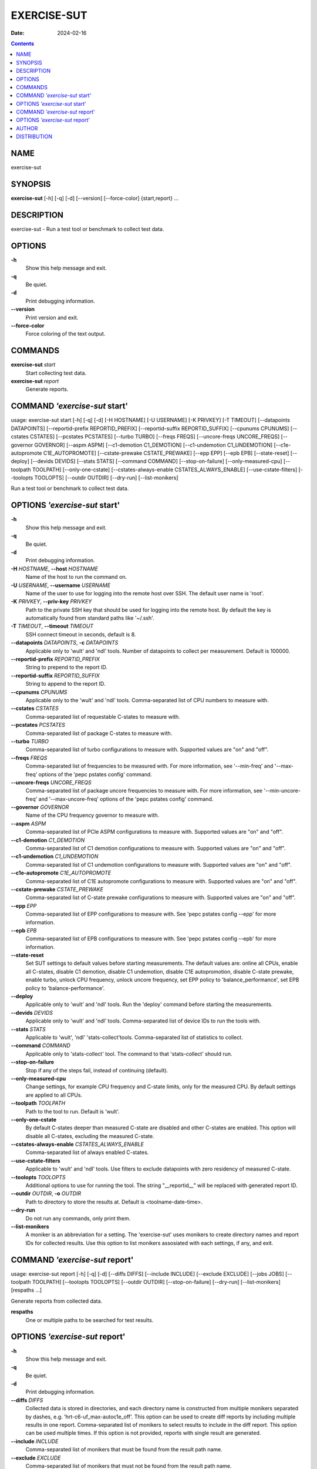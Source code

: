 ============
EXERCISE-SUT
============

:Date: 2024-02-16

.. contents::
   :depth: 3
..

NAME
====

exercise-sut

SYNOPSIS
========

**exercise-sut** [-h] [-q] [-d] [--version] [--force-color]
{start,report} ...

DESCRIPTION
===========

exercise-sut - Run a test tool or benchmark to collect test data.

OPTIONS
=======

**-h**
   Show this help message and exit.

**-q**
   Be quiet.

**-d**
   Print debugging information.

**--version**
   Print version and exit.

**--force-color**
   Force coloring of the text output.

COMMANDS
========

**exercise-sut** *start*
   Start collecting test data.

**exercise-sut** *report*
   Generate reports.

COMMAND *'exercise-sut* start'
==============================

usage: exercise-sut start [-h] [-q] [-d] [-H HOSTNAME] [-U USERNAME] [-K
PRIVKEY] [-T TIMEOUT] [--datapoints DATAPOINTS] [--reportid-prefix
REPORTID_PREFIX] [--reportid-suffix REPORTID_SUFFIX] [--cpunums CPUNUMS]
[--cstates CSTATES] [--pcstates PCSTATES] [--turbo TURBO] [--freqs
FREQS] [--uncore-freqs UNCORE_FREQS] [--governor GOVERNOR] [--aspm ASPM]
[--c1-demotion C1_DEMOTION] [--c1-undemotion C1_UNDEMOTION]
[--c1e-autopromote C1E_AUTOPROMOTE] [--cstate-prewake CSTATE_PREWAKE]
[--epp EPP] [--epb EPB] [--state-reset] [--deploy] [--devids DEVIDS]
[--stats STATS] [--command COMMAND] [--stop-on-failure]
[--only-measured-cpu] [--toolpath TOOLPATH] [--only-one-cstate]
[--cstates-always-enable CSTATES_ALWAYS_ENABLE] [--use-cstate-filters]
[--toolopts TOOLOPTS] [--outdir OUTDIR] [--dry-run] [--list-monikers]

Run a test tool or benchmark to collect test data.

OPTIONS *'exercise-sut* start'
==============================

**-h**
   Show this help message and exit.

**-q**
   Be quiet.

**-d**
   Print debugging information.

**-H** *HOSTNAME*, **--host** *HOSTNAME*
   Name of the host to run the command on.

**-U** *USERNAME*, **--username** *USERNAME*
   Name of the user to use for logging into the remote host over SSH.
   The default user name is 'root'.

**-K** *PRIVKEY*, **--priv-key** *PRIVKEY*
   Path to the private SSH key that should be used for logging into the
   remote host. By default the key is automatically found from standard
   paths like '~/.ssh'.

**-T** *TIMEOUT*, **--timeout** *TIMEOUT*
   SSH connect timeout in seconds, default is 8.

**--datapoints** *DATAPOINTS*, **-c** *DATAPOINTS*
   Applicable only to 'wult' and 'ndl' tools. Number of datapoints to
   collect per measurement. Default is 100000.

**--reportid-prefix** *REPORTID_PREFIX*
   String to prepend to the report ID.

**--reportid-suffix** *REPORTID_SUFFIX*
   String to append to the report ID.

**--cpunums** *CPUNUMS*
   Applicable only to the 'wult' and 'ndl' tools. Comma-separated list
   of CPU numbers to measure with.

**--cstates** *CSTATES*
   Comma-separated list of requestable C-states to measure with.

**--pcstates** *PCSTATES*
   Comma-separated list of package C-states to measure with.

**--turbo** *TURBO*
   Comma-separated list of turbo configurations to measure with.
   Supported values are "on" and "off".

**--freqs** *FREQS*
   Comma-separated list of frequencies to be measured with. For more
   information, see '--min-freq' and '--max-freq' options of the 'pepc
   pstates config' command.

**--uncore-freqs** *UNCORE_FREQS*
   Comma-separated list of package uncore frequencies to measure with.
   For more information, see '--min-uncore-freq' and '--max-uncore-freq'
   options of the 'pepc pstates config' command.

**--governor** *GOVERNOR*
   Name of the CPU frequency governor to measure with.

**--aspm** *ASPM*
   Comma-separated list of PCIe ASPM configurations to measure with.
   Supported values are "on" and "off".

**--c1-demotion** *C1_DEMOTION*
   Comma-separated list of C1 demotion configurations to measure with.
   Supported values are "on" and "off".

**--c1-undemotion** *C1_UNDEMOTION*
   Comma-separated list of C1 undemotion configurations to measure with.
   Supported values are "on" and "off".

**--c1e-autopromote** *C1E_AUTOPROMOTE*
   Comma-separated list of C1E autopromote configurations to measure
   with. Supported values are "on" and "off".

**--cstate-prewake** *CSTATE_PREWAKE*
   Comma-separated list of C-state prewake configurations to measure
   with. Supported values are "on" and "off".

**--epp** *EPP*
   Comma-separated list of EPP configurations to measure with. See 'pepc
   pstates config --epp' for more information.

**--epb** *EPB*
   Comma-separated list of EPB configurations to measure with. See 'pepc
   pstates config --epb' for more information.

**--state-reset**
   Set SUT settings to default values before starting measurements. The
   default values are: online all CPUs, enable all C-states, disable C1
   demotion, disable C1 undemotion, disable C1E autopromotion, disable
   C-state prewake, enable turbo, unlock CPU frequency, unlock uncore
   frequency, set EPP policy to 'balance_performance', set EPB policy to
   'balance-performance'.

**--deploy**
   Applicable only to 'wult' and 'ndl' tools. Run the 'deploy' command
   before starting the measurements.

**--devids** *DEVIDS*
   Applicable only to 'wult' and 'ndl' tools. Comma-separated list of
   device IDs to run the tools with.

**--stats** *STATS*
   Applicable to 'wult', 'ndl' 'stats-collect'tools. Comma-separated
   list of statistics to collect.

**--command** *COMMAND*
   Applicable only to 'stats-collect' tool. The command to that
   'stats-collect' should run.

**--stop-on-failure**
   Stop if any of the steps fail, instead of continuing (default).

**--only-measured-cpu**
   Change settings, for example CPU frequency and C-state limits, only
   for the measured CPU. By default settings are applied to all CPUs.

**--toolpath** *TOOLPATH*
   Path to the tool to run. Default is 'wult'.

**--only-one-cstate**
   By default C-states deeper than measured C-state are disabled and
   other C-states are enabled. This option will disable all C-states,
   excluding the measured C-state.

**--cstates-always-enable** *CSTATES_ALWAYS_ENABLE*
   Comma-separated list of always enabled C-states.

**--use-cstate-filters**
   Applicable to 'wult' and 'ndl' tools. Use filters to exclude
   datapoints with zero residency of measured C-state.

**--toolopts** *TOOLOPTS*
   Additional options to use for running the tool. The string
   "\__reportid\_\_" will be replaced with generated report ID.

**--outdir** *OUTDIR*, **-o** *OUTDIR*
   Path to directory to store the results at. Default is
   <toolname-date-time>.

**--dry-run**
   Do not run any commands, only print them.

**--list-monikers**
   A moniker is an abbreviation for a setting. The 'exercise-sut' uses
   monikers to create directory names and report IDs for collected
   results. Use this option to list monikers assosiated with each
   settings, if any, and exit.

COMMAND *'exercise-sut* report'
===============================

usage: exercise-sut report [-h] [-q] [-d] [--diffs DIFFS] [--include
INCLUDE] [--exclude EXCLUDE] [--jobs JOBS] [--toolpath TOOLPATH]
[--toolopts TOOLOPTS] [--outdir OUTDIR] [--stop-on-failure] [--dry-run]
[--list-monikers] [respaths ...]

Generate reports from collected data.

**respaths**
   One or multiple paths to be searched for test results.

OPTIONS *'exercise-sut* report'
===============================

**-h**
   Show this help message and exit.

**-q**
   Be quiet.

**-d**
   Print debugging information.

**--diffs** *DIFFS*
   Collected data is stored in directories, and each directory name is
   constructed from multiple monikers separated by dashes, e.g.
   'hrt-c6-uf_max-autoc1e_off'. This option can be used to create diff
   reports by including multiple results in one report. Comma-separated
   list of monikers to select results to include in the diff report.
   This option can be used multiple times. If this option is not
   provided, reports with single result are generated.

**--include** *INCLUDE*
   Comma-separated list of monikers that must be found from the result
   path name.

**--exclude** *EXCLUDE*
   Comma-separated list of monikers that must not be found from the
   result path name.

**--jobs** *JOBS*, **-j** *JOBS*
   Number of threads to use for generating reports with.

**--toolpath** *TOOLPATH*
   By default, name of the report tool is resolved from the results.
   This option can be used to override the tool.

**--toolopts** *TOOLOPTS*
   Additional options to use for running the tool. The string
   "\__reportid\_\_" will be replaced with generated report ID.

**--outdir** *OUTDIR*, **-o** *OUTDIR*
   Path to directory to store the results at. Default is
   <toolname-date-time>.

**--stop-on-failure**
   Stop if any of the steps fail, instead of continuing (default).

**--dry-run**
   Do not run any commands, only print them.

**--list-monikers**
   A moniker is an abbreviation for a setting. The 'exercise-sut' uses
   monikers to create directory names and report IDs for collected
   results. Use this option to list monikers assosiated with each
   settings, if any, and exit.

AUTHOR
======

::

   Artem Bityutskiy

::

   dedekind1@gmail.com

DISTRIBUTION
============

The latest version of wult may be downloaded from
` <https://github.com/intel/wult>`__
